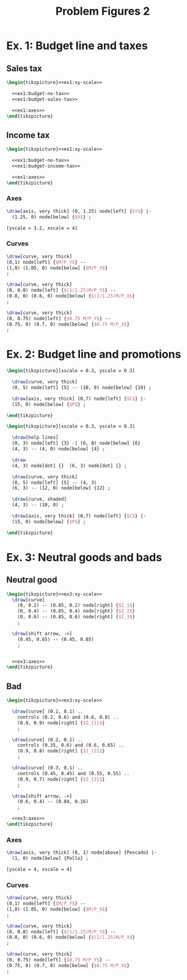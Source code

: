 #+STARTUP: indent hidestars content

#+TITLE: Problem Figures 2

#+OPTIONS: header-args: latex :exports source :eval no :noweb yes


* Ex. 1: Budget line and taxes

** Sales tax

#+begin_src latex :tangle fig-probl-2_1004-budget-tax1.tex :noweb yes
  \begin{tikzpicture}<<ex1:xy-scale>>

    <<ex1:budget-no-tax>>
    <<ex1:budget-sales-tax>>

    <<ex1:axes>>
  \end{tikzpicture}
#+end_src

** Income tax

#+begin_src latex :tangle fig-probl-2_1004-budget-tax2.tex :noweb yes
  \begin{tikzpicture}<<ex1:xy-scale>>

    <<ex1:budget-no-tax>>
    <<ex1:budget-income-tax>>

    <<ex1:axes>>
  \end{tikzpicture}
#+end_src

*** Axes

#+begin_src latex :noweb-ref ex1:axes
  \draw[axis, very thick] (0, 1.25) node[left] {$Y$} |-
    (1.25, 0) node[below] {$X$} ;
#+end_src

#+begin_src latex :noweb-ref ex1:xy-scale
  [yscale = 3.2, xscale = 4]
#+end_src


*** Curves

#+begin_src latex :noweb-ref ex1:budget-no-tax
  \draw[curve, very thick]
  (0,1) node[left] {$M/P_Y$} --
  (1,0) (1.05, 0) node[below] {$M/P_X$}
  ;
#+end_src

#+begin_src latex :noweb-ref ex1:budget-sales-tax
  \draw[curve, very thick]
  (0, 0.8) node[left] {$(1/1.25)M/P_Y$} --
  (0.8, 0) (0.6, 0) node[below] {$(1/1.25)M/P_X$}
  ;
#+end_src

#+begin_src latex :noweb-ref ex1:budget-income-tax
  \draw[curve, very thick]
  (0, 0.75) node[left] {$0.75 M/P_Y$} --
  (0.75, 0) (0.7, 0) node[below] {$0.75 M/P_X$}
  ;
#+end_src





* Ex. 2: Budget line and promotions

#+begin_src latex :tangle fig-probl-2_1004-budget1.tex
  \begin{tikzpicture}[xscale = 0.3, yscale = 0.3]

    \draw[curve, very thick]
    (0, 5) node[left] {5} -- (10, 0) node[below] {10} ;

    \draw[axis, very thick] (0,7) node[left] {$C$} |-
    (15, 0) node[below] {$P$} ;

  \end{tikzpicture}
#+end_src

#+begin_src latex :tangle fig-probl-2_1004-budget2.tex
  \begin{tikzpicture}[xscale = 0.3, yscale = 0.3]

    \draw[help lines]
    (0, 3) node[left] {3} -| (6, 0) node[below] {6}
    (4, 3) -- (4, 0) node[below] {4} ;

    \draw
    (4, 3) node[dot] {}  (6, 3) node[dot] {} ;

    \draw[curve, very thick]
    (0, 5) node[left] {5} -- (4, 3)
    (6, 3) -- (12, 0) node[below] {12} ;

    \draw[curve, shaded]
    (4, 3) -- (10, 0) ;

    \draw[axis, very thick] (0,7) node[left] {$C$} |-
    (15, 0) node[below] {$P$} ;

  \end{tikzpicture}
#+end_src


* Ex. 3: Neutral goods and bads

** Neutral good

#+begin_src latex :tangle fig-probl-2_1004-neutral.tex :noweb yes
  \begin{tikzpicture}<<ex3:xy-scale>>
    \draw[curve]
      (0, 0.2) -- (0.85, 0.2) node[right] {$I_1$}
      (0, 0.4) -- (0.85, 0.4) node[right] {$I_2$}
      (0, 0.6) -- (0.85, 0.6) node[right] {$I_3$}
      ;

    \draw[shift arrow, ->]
      (0.45, 0.65) -- (0.45, 0.85)
      ;


    <<ex3:axes>>
  \end{tikzpicture}
#+end_src

** Bad

#+begin_src latex :tangle fig-probl-2_1004-bad.tex :noweb yes
  \begin{tikzpicture}<<ex3:xy-scale>>

    \draw[curve] (0.1, 0.1) ..
      controls (0.2, 0.6) and (0.6, 0.8) ..
      (0.9, 0.9) node[right] {$I_{1}$}
      ;

    \draw[curve] (0.2, 0.1) ..
      controls (0.35, 0.6) and (0.6, 0.65) ..
      (0.9, 0.8) node[right] {$I_{2}$}
      ;

    \draw[curve] (0.3, 0.1) ..
      controls (0.45, 0.45) and (0.55, 0.55) ..
      (0.9, 0.7) node[right] {$I_{3}$}
      ;

    \draw[shift arrow, ->]
      (0.6, 0.4) -- (0.84, 0.16)
      ;

    <<ex3:axes>>
  \end{tikzpicture}
#+end_src

*** Axes

#+begin_src latex :noweb-ref ex3:axes
  \draw[axis, very thick] (0, 1) node[above] {Pescado} |-
    (1, 0) node[below] {Pollo} ;
#+end_src

#+begin_src latex :noweb-ref ex3:xy-scale
  [yscale = 4, xscale = 4]
#+end_src


*** Curves

#+begin_src latex :noweb-ref ex1:budget-no-tax
  \draw[curve, very thick]
  (0,1) node[left] {$M/P_Y$} --
  (1,0) (1.05, 0) node[below] {$M/P_X$}
  ;
#+end_src

#+begin_src latex :noweb-ref ex1:budget-sales-tax
  \draw[curve, very thick]
  (0, 0.8) node[left] {$(1/1.25)M/P_Y$} --
  (0.8, 0) (0.6, 0) node[below] {$(1/1.25)M/P_X$}
  ;
#+end_src

#+begin_src latex :noweb-ref ex1:budget-income-tax
  \draw[curve, very thick]
  (0, 0.75) node[left] {$0.75 M/P_Y$} --
  (0.75, 0) (0.7, 0) node[below] {$0.75 M/P_X$}
  ;
#+end_src
